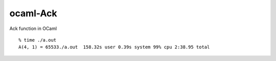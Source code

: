 =========
ocaml-Ack
=========

Ack function in OCaml


::

  % time ./a.out
  A(4, 1) = 65533./a.out  158.32s user 0.39s system 99% cpu 2:38.95 total


